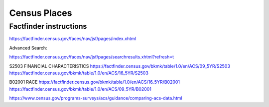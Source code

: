 *************
Census Places
*************


Factfinder instructions
=======================

https://factfinder.census.gov/faces/nav/jsf/pages/index.xhtml

Advanced Search:

https://factfinder.census.gov/faces/nav/jsf/pages/searchresults.xhtml?refresh=t



S2503 FINANCIAL CHARACTERISTICS
https://factfinder.census.gov/bkmk/table/1.0/en/ACS/09_5YR/S2503
https://factfinder.census.gov/bkmk/table/1.0/en/ACS/16_5YR/S2503

B02001
RACE
https://factfinder.census.gov/bkmk/table/1.0/en/ACS/16_5YR/B02001
https://factfinder.census.gov/bkmk/table/1.0/en/ACS/09_5YR/B02001


https://www.census.gov/programs-surveys/acs/guidance/comparing-acs-data.html
